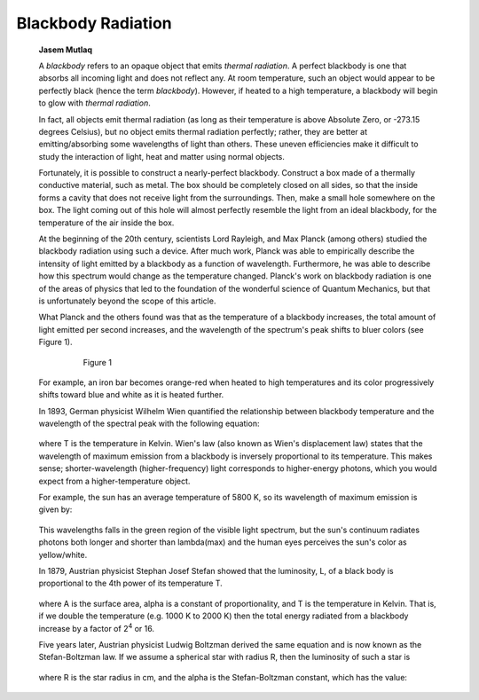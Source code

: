 ===================
Blackbody Radiation
===================

         **Jasem Mutlaq**

         A *blackbody* refers to an opaque object that emits *thermal
         radiation*. A perfect blackbody is one that absorbs all
         incoming light and does not reflect any. At room temperature,
         such an object would appear to be perfectly black (hence the
         term *blackbody*). However, if heated to a high temperature, a
         blackbody will begin to glow with *thermal radiation*.

         In fact, all objects emit thermal radiation (as long as their
         temperature is above Absolute Zero, or -273.15 degrees
         Celsius), but no object emits thermal radiation perfectly;
         rather, they are better at emitting/absorbing some wavelengths
         of light than others. These uneven efficiencies make it
         difficult to study the interaction of light, heat and matter
         using normal objects.

         Fortunately, it is possible to construct a nearly-perfect
         blackbody. Construct a box made of a thermally conductive
         material, such as metal. The box should be completely closed on
         all sides, so that the inside forms a cavity that does not
         receive light from the surroundings. Then, make a small hole
         somewhere on the box. The light coming out of this hole will
         almost perfectly resemble the light from an ideal blackbody,
         for the temperature of the air inside the box.

         At the beginning of the 20th century, scientists Lord Rayleigh,
         and Max Planck (among others) studied the blackbody radiation
         using such a device. After much work, Planck was able to
         empirically describe the intensity of light emitted by a
         blackbody as a function of wavelength. Furthermore, he was able
         to describe how this spectrum would change as the temperature
         changed. Planck's work on blackbody radiation is one of the
         areas of physics that led to the foundation of the wonderful
         science of Quantum Mechanics, but that is unfortunately beyond
         the scope of this article.

         What Planck and the others found was that as the temperature of
         a blackbody increases, the total amount of light emitted per
         second increases, and the wavelength of the spectrum's peak
         shifts to bluer colors (see Figure 1).

            |image2|

               Figure 1

         For example, an iron bar becomes orange-red when heated to high
         temperatures and its color progressively shifts toward blue and
         white as it is heated further.

         In 1893, German physicist Wilhelm Wien quantified the
         relationship between blackbody temperature and the wavelength
         of the spectral peak with the following equation:

            |image3|

         where T is the temperature in Kelvin. Wien's law (also known as
         Wien's displacement law) states that the wavelength of maximum
         emission from a blackbody is inversely proportional to its
         temperature. This makes sense; shorter-wavelength
         (higher-frequency) light corresponds to higher-energy photons,
         which you would expect from a higher-temperature object.

         For example, the sun has an average temperature of 5800 K, so
         its wavelength of maximum emission is given by:

            |image4|

         This wavelengths falls in the green region of the visible light
         spectrum, but the sun's continuum radiates photons both longer
         and shorter than lambda(max) and the human eyes perceives the
         sun's color as yellow/white.

         In 1879, Austrian physicist Stephan Josef Stefan showed that
         the luminosity, L, of a black body is proportional to the 4th
         power of its temperature T.

            |image5|

         where A is the surface area, alpha is a constant of
         proportionality, and T is the temperature in Kelvin. That is,
         if we double the temperature (e.g. 1000 K to 2000 K) then the
         total energy radiated from a blackbody increase by a factor of
         2\ :sup:`4` or 16.

         Five years later, Austrian physicist Ludwig Boltzman derived
         the same equation and is now known as the Stefan-Boltzman law.
         If we assume a spherical star with radius R, then the
         luminosity of such a star is

            |image6|

         where R is the star radius in cm, and the alpha is the
         Stefan-Boltzman constant, which has the value:

            |image7|

.. |image2| image:: /images/blackbody.png
.. |image3| image:: /images/lambda_max.png
.. |image4| image:: /images/lambda_ex.png
.. |image5| image:: /images/luminosity.png
.. |image6| image:: /images/luminosity_ex.png
.. |image7| image:: /images/alpha.png
